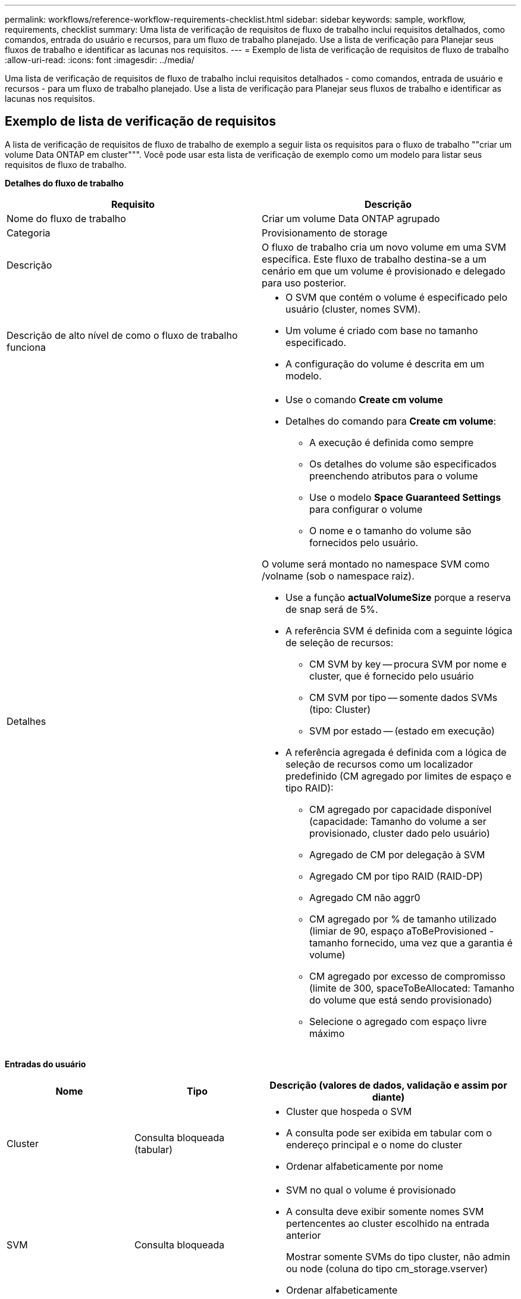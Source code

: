---
permalink: workflows/reference-workflow-requirements-checklist.html 
sidebar: sidebar 
keywords: sample, workflow, requirements, checklist 
summary: Uma lista de verificação de requisitos de fluxo de trabalho inclui requisitos detalhados, como comandos, entrada do usuário e recursos, para um fluxo de trabalho planejado. Use a lista de verificação para Planejar seus fluxos de trabalho e identificar as lacunas nos requisitos. 
---
= Exemplo de lista de verificação de requisitos de fluxo de trabalho
:allow-uri-read: 
:icons: font
:imagesdir: ../media/


[role="lead"]
Uma lista de verificação de requisitos de fluxo de trabalho inclui requisitos detalhados - como comandos, entrada de usuário e recursos - para um fluxo de trabalho planejado. Use a lista de verificação para Planejar seus fluxos de trabalho e identificar as lacunas nos requisitos.



== Exemplo de lista de verificação de requisitos

A lista de verificação de requisitos de fluxo de trabalho de exemplo a seguir lista os requisitos para o fluxo de trabalho ""criar um volume Data ONTAP em cluster""". Você pode usar esta lista de verificação de exemplo como um modelo para listar seus requisitos de fluxo de trabalho.

*Detalhes do fluxo de trabalho*

[cols="2*"]
|===
| Requisito | Descrição 


 a| 
Nome do fluxo de trabalho
 a| 
Criar um volume Data ONTAP agrupado



 a| 
Categoria
 a| 
Provisionamento de storage



 a| 
Descrição
 a| 
O fluxo de trabalho cria um novo volume em uma SVM específica. Este fluxo de trabalho destina-se a um cenário em que um volume é provisionado e delegado para uso posterior.



 a| 
Descrição de alto nível de como o fluxo de trabalho funciona
 a| 
* O SVM que contém o volume é especificado pelo usuário (cluster, nomes SVM).
* Um volume é criado com base no tamanho especificado.
* A configuração do volume é descrita em um modelo.




 a| 
Detalhes
 a| 
* Use o comando *Create cm volume*
* Detalhes do comando para *Create cm volume*:
+
** A execução é definida como sempre
** Os detalhes do volume são especificados preenchendo atributos para o volume
** Use o modelo *Space Guaranteed Settings* para configurar o volume
** O nome e o tamanho do volume são fornecidos pelo usuário.




O volume será montado no namespace SVM como /volname (sob o namespace raiz).

* Use a função *actualVolumeSize* porque a reserva de snap será de 5%.
* A referência SVM é definida com a seguinte lógica de seleção de recursos:
+
** CM SVM by key -- procura SVM por nome e cluster, que é fornecido pelo usuário
** CM SVM por tipo -- somente dados SVMs (tipo: Cluster)
** SVM por estado -- (estado em execução)


* A referência agregada é definida com a lógica de seleção de recursos como um localizador predefinido (CM agregado por limites de espaço e tipo RAID):
+
** CM agregado por capacidade disponível (capacidade: Tamanho do volume a ser provisionado, cluster dado pelo usuário)
** Agregado de CM por delegação à SVM
** Agregado CM por tipo RAID (RAID-DP)
** Agregado CM não aggr0
** CM agregado por % de tamanho utilizado (limiar de 90, espaço aToBeProvisioned - tamanho fornecido, uma vez que a garantia é volume)
** CM agregado por excesso de compromisso (limite de 300, spaceToBeAllocated: Tamanho do volume que está sendo provisionado)
** Selecione o agregado com espaço livre máximo




|===
*Entradas do usuário*

[cols="25h,25h,~"]
|===
| Nome | Tipo | Descrição (valores de dados, validação e assim por diante) 


 a| 
Cluster
 a| 
Consulta bloqueada (tabular)
 a| 
* Cluster que hospeda o SVM
* A consulta pode ser exibida em tabular com o endereço principal e o nome do cluster
* Ordenar alfabeticamente por nome




 a| 
SVM
 a| 
Consulta bloqueada
 a| 
* SVM no qual o volume é provisionado
* A consulta deve exibir somente nomes SVM pertencentes ao cluster escolhido na entrada anterior
+
Mostrar somente SVMs do tipo cluster, não admin ou node (coluna do tipo cm_storage.vserver)

* Ordenar alfabeticamente




 a| 
Volume
 a| 
Cadeia de carateres
 a| 
* Nome do volume a ser criado




 a| 
Tamanho em GB
 a| 
Número inteiro
 a| 
* Tamanho do volume a ser provisionado
* Tamanho dos dados (a reserva instantânea deve ser considerada)


|===
*Comandos*

[cols="3*"]
|===
| Nome | Descrição | Estado 


 a| 
Criar CM volume
 a| 
Cria um volume na SVM
 a| 
Existente

|===
*Parâmetros de retorno*

[cols="2*"]
|===
| Nome | Valor 


 a| 
Nome do volume
 a| 
Nome do volume provisionado



 a| 
Nome agregado
 a| 
Nome do agregado selecionado



 a| 
Nome do nó
 a| 
Nome do nó



 a| 
Nome do cluster
 a| 
Nome do cluster

|===
*Lacunas e problemas*

[cols="5, 25"]
|===


 a| 
1.
 a| 



 a| 
2.
 a| 



 a| 
3.
 a| 



 a| 
4.
 a| 



 a| 
5.
 a| 

|===